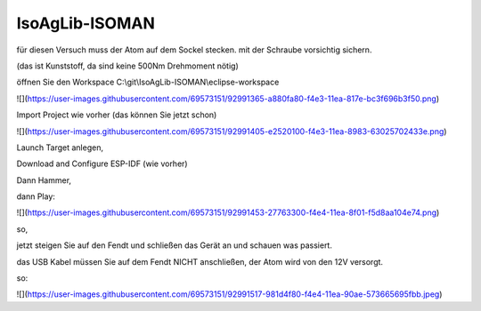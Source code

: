 IsoAgLib-ISOMAN
===================================

für diesen Versuch muss der Atom auf dem Sockel stecken. mit der Schraube vorsichtig sichern. 

(das ist Kunststoff, da sind keine 500Nm Drehmoment nötig)

öffnen Sie den Workspace C:\\git\\IsoAgLib-ISOMAN\\eclipse-workspace

![](https://user-images.githubusercontent.com/69573151/92991365-a880fa80-f4e3-11ea-817e-bc3f696b3f50.png)

Import Project wie vorher (das können Sie jetzt schon)

![](https://user-images.githubusercontent.com/69573151/92991405-e2520100-f4e3-11ea-8983-63025702433e.png)

Launch Target anlegen, 

Download and Configure ESP-IDF (wie vorher)

Dann Hammer, 

dann Play:

![](https://user-images.githubusercontent.com/69573151/92991453-27763300-f4e4-11ea-8f01-f5d8aa104e74.png)

so, 

jetzt steigen Sie auf den Fendt und schließen das Gerät an und schauen was passiert.

das USB Kabel müssen Sie auf dem Fendt NICHT anschließen, der Atom wird von den 12V versorgt. 

so: 

![](https://user-images.githubusercontent.com/69573151/92991517-981d4f80-f4e4-11ea-90ae-573665695fbb.jpeg)